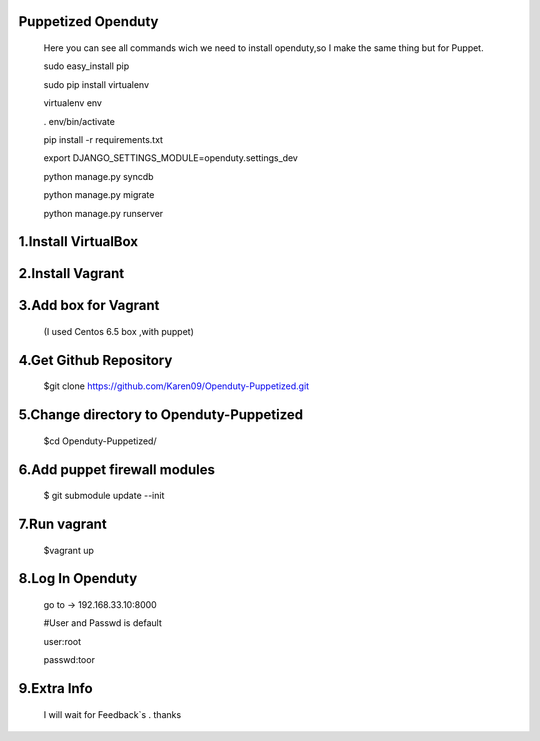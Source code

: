 Puppetized  Openduty
========================

  Here you can see all commands wich we need to install openduty,so I make the same thing but for Puppet.

  sudo easy_install pip

  sudo pip install virtualenv

  virtualenv env

  . env/bin/activate

  pip install -r requirements.txt

  export DJANGO_SETTINGS_MODULE=openduty.settings_dev

  python manage.py syncdb

  python manage.py migrate

  python manage.py runserver

1.Install VirtualBox
====================

2.Install Vagrant
===================

3.Add box for Vagrant
=====================

  (I used Centos 6.5 box ,with puppet)

4.Get Github Repository
========================

  $git clone https://github.com/Karen09/Openduty-Puppetized.git

5.Change directory to Openduty-Puppetized
==========================================

  $cd Openduty-Puppetized/

6.Add puppet firewall modules
=============================

  $ git submodule update --init

7.Run vagrant
============

  $vagrant up

8.Log In Openduty
==================

  go to ->  192.168.33.10:8000

  #User and Passwd is default

  user:root

  passwd:toor

9.Extra Info
=============

  I will wait for Feedback`s . thanks
